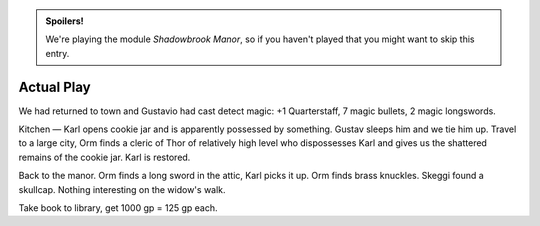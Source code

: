 .. title: T.A. LL Shadowbrook Manor, Finished
.. slug: t.a-ll-shadowbrook-manor-finished
.. date: 2014-06-29 00:00:00 UTC-05:00
.. tags: rpg,kids,labyrinth lord,t.a.
.. category: gaming/actual-play/the-kids/kids-gming/idol-of-the-orcs
.. link: 
.. description: 
.. type: text


.. admonition:: Spoilers!

   We're playing the module `Shadowbrook Manor`, so if you haven't
   played that you might want to skip this entry.

Actual Play
===========

We had returned to town and Gustavio had cast detect magic: +1
Quarterstaff, 7 magic bullets, 2 magic longswords.

Kitchen — Karl opens cookie jar and is apparently possessed by
something.  Gustav sleeps him and we tie him up.  Travel to a large
city, Orm finds a cleric of Thor of relatively high level who
dispossesses Karl and gives us the shattered remains of the cookie
jar.  Karl is restored.

Back to the manor.  Orm finds a long sword in the attic, Karl picks it
up.  Orm finds brass knuckles.  Skeggi found a skullcap.  Nothing
interesting on the widow's walk.

Take book to library, get 1000 gp = 125 gp each.
